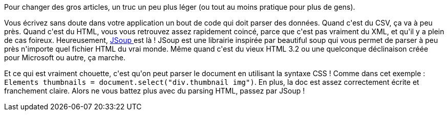 :jbake-type: post
:jbake-status: published
:jbake-title: Jsoup
:jbake-tags: ca sert à presque rien,html,java,_mois_avr.,_année_2020
:jbake-date: 2020-04-30
:jbake-depth: ../../../../
:jbake-uri: wordpress/2020/04/30/jsoup.adoc
:jbake-excerpt: 
:jbake-source: https://riduidel.wordpress.com/2020/04/30/jsoup/
:jbake-style: wordpress

++++
<!-- wp:paragraph -->
<p>Pour changer des gros articles, un truc un peu plus léger (ou tout au moins pratique pour plus de gens).</p>
<!-- /wp:paragraph -->

<!-- wp:paragraph -->
<p>Vous écrivez sans doute dans votre application un bout de code qui doit parser des données. Quand c'est du CSV, ça va à peu près. Quand c'est du HTML, vous vous retrouvez assez rapidement coincé, parce que c'est pas vraiment du XML, et qu'il y a plein de cas foireux. Heureusement, <a href="https://jsoup.org/">JSoup </a>est là ! JSoup est une librairie inspirée par beautiful soup qui vous permet de parser à peu près n'importe quel fichier HTML du vrai monde. Même quand c'est du vieux HTML 3.2 ou une quelconque déclinaison créée pour Microsoft ou autre, ça marche.</p>
<!-- /wp:paragraph -->

<!-- wp:paragraph -->
<p>Et ce qui est vraiment chouette, c'est qu'on peut parser le document en utilisant la syntaxe CSS ! Comme dans cet exemple : <code>Elements thumbnails = document.select("div.thumbnail img")</code>. En plus, la doc est assez correctement écrite et franchement claire. Alors ne vous battez plus avec du parsing HTML, passez par JSoup !</p>
<!-- /wp:paragraph -->
++++